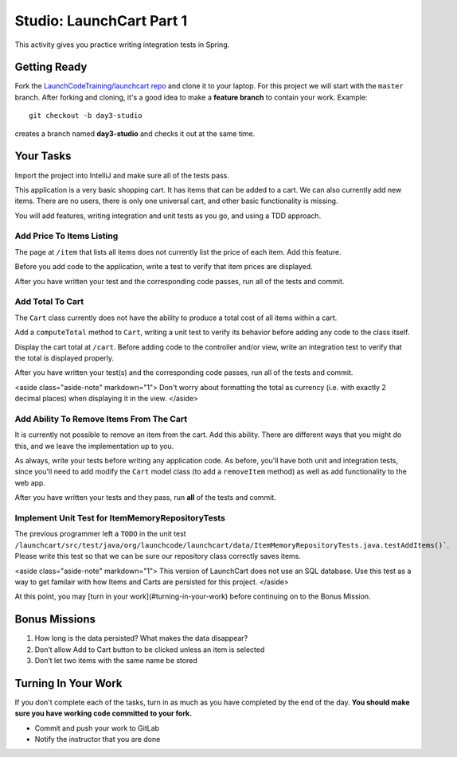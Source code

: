 .. _launchcart-part-1-studio:

=========================
Studio: LaunchCart Part 1
=========================

This activity gives you practice writing integration tests in Spring.

Getting Ready
-------------

Fork the `LaunchCodeTraining/launchcart repo <https://gitlab.com/LaunchCodeTraining/launchcart>`_ and clone it to your laptop. For this project we will start with the ``master`` branch. After forking and cloning, it's a good idea to make a **feature branch** to contain your work. Example::

 git checkout -b day3-studio

creates a branch named **day3-studio** and checks it out at the same time.

Your Tasks
----------

Import the project into IntelliJ and make sure all of the tests pass.

This application is a very basic shopping cart. It has items that can be added to a cart. We can also currently add new items. There are no users, there is only one universal cart, and other basic functionality is missing.

You will add features, writing integration and unit tests as you go, and using a TDD approach.

Add Price To Items Listing
==========================

The page at ``/item`` that lists all items does not currently list the price of each item. Add this feature.

Before you add code to the application, write a test to verify that item prices are displayed.

After you have written your test and the corresponding code passes, run all of the tests and commit.

Add Total To Cart
=================

The ``Cart`` class currently does not have the ability to produce a total cost of all items within a cart.

Add a ``computeTotal`` method to ``Cart``, writing a unit test to verify its behavior before adding any code to the class itself.

Display the cart total at ``/cart``. Before adding code to the controller and/or view, write an integration test to verify that the total is displayed properly.

After you have written your test(s) and the corresponding code passes, run all of the tests and commit.

<aside class="aside-note" markdown="1">
Don't worry about formatting the total as currency (i.e. with exactly 2 decimal places) when displaying it in the view.
</aside>

Add Ability To Remove Items From The Cart
=========================================

It is currently not possible to remove an item from the cart. Add this ability. There are different ways that you might do this, and we leave the implementation up to you.

As always, write your tests before writing any application code. As before, you'll have both unit and integration tests, since you'll need to add modify the ``Cart`` model class (to add a ``removeItem`` method) as well as add functionality to the web app.

After you have written your tests and they pass, run **all** of the tests and commit.

Implement Unit Test for ItemMemoryRepositoryTests
=================================================

The previous programmer left a ``TODO`` in the unit test ``/launchcart/src/test/java/org/launchcode/launchcart/data/ItemMemoryRepositoryTests.java.testAddItems()```. Please write this test so that
we can be sure our repository class correctly saves items.

<aside class="aside-note" markdown="1">
This version of LaunchCart does not use an SQL database. Use this test as a way to get familair with how Items and Carts are persisted for this project.
</aside>

At this point, you may [turn in your work](#turning-in-your-work) before continuing on to the Bonus Mission.

Bonus Missions
--------------

1. How long is the data persisted? What makes the data disappear?
2. Don’t allow Add to Cart button to be clicked unless an item is selected
3. Don’t let two items with the same name be stored

Turning In Your Work
--------------------

If you don't complete each of the tasks, turn in as much as you have completed by the end of the day. **You should make sure you have working code committed to your fork.**

* Commit and push your work to GitLab
* Notify the instructor that you are done
